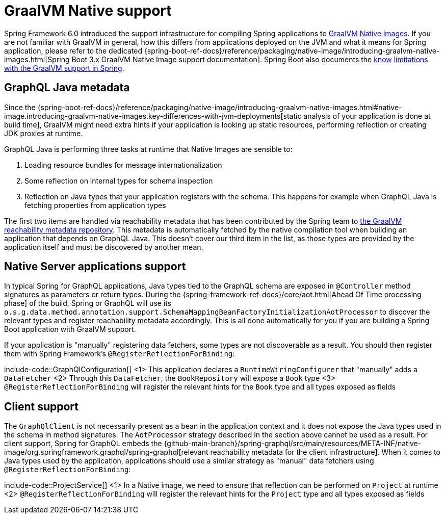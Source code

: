 [[graalvm]]
= GraalVM Native support

Spring Framework 6.0 introduced the support infrastructure for compiling Spring applications to https://www.graalvm.org/22.3/reference-manual/native-image/[GraalVM Native images].
If you are not familiar with GraalVM in general, how this differs from applications deployed on the JVM and what it means for Spring application,
please refer to the dedicated {spring-boot-ref-docs}/reference/packaging/native-image/introducing-graalvm-native-images.html[Spring Boot 3.x GraalVM Native Image support documentation].
Spring Boot also documents the https://github.com/spring-projects/spring-boot/wiki/Spring-Boot-with-GraalVM[know limitations with the GraalVM support in Spring].


[[graalvm.graphql-java]]
== GraphQL Java metadata

Since the {spring-boot-ref-docs}/reference/packaging/native-image/introducing-graalvm-native-images.html#native-image.introducing-graalvm-native-images.key-differences-with-jvm-deployments[static analysis of your application is done at build time],
GraalVM might need extra hints if your application is looking up static resources, performing reflection or creating JDK proxies at runtime.

GraphQL Java is performing three tasks at runtime that Native Images are sensible to:

1. Loading resource bundles for message internationalization
2. Some reflection on internal types for schema inspection
3. Reflection on Java types that your application registers with the schema. This happens for example when GraphQL Java is fetching properties from application types

The first two items are handled via reachability metadata that has been contributed by the Spring team to
https://github.com/oracle/graalvm-reachability-metadata/tree/master/metadata/com.graphql-java/graphql-java[the GraalVM reachability metadata repository].
This metadata is automatically fetched by the native compilation tool when building an application that depends on GraphQL Java.
This doesn't cover our third item in the list, as those types are provided by the application itself and must be discovered by another mean.


[[graalvm.server]]
== Native Server applications support

In typical Spring for GraphQL applications, Java types tied to the GraphQL schema are exposed in `@Controller` method signatures
as parameters or return types. During the {spring-framework-ref-docs}/core/aot.html[Ahead Of Time processing phase] of the build,
Spring or GraphQL will use its `o.s.g.data.method.annotation.support.SchemaMappingBeanFactoryInitializationAotProcessor` to discover
the relevant types and register reachability metadata accordingly.
This is all done automatically for you if you are building a Spring Boot application with GraalVM support.

If your application is "manually" registering data fetchers, some types are not discoverable as a result.
You should then register them with Spring Framework's `@RegisterReflectionForBinding`:

include-code::GraphQlConfiguration[]
<1> This application declares a `RuntimeWiringConfigurer` that "manually" adds a `DataFetcher`
<2> Through this `DataFetcher`, the `BookRepository` will expose a `Book` type
<3> `@RegisterReflectionForBinding` will register the relevant hints for the `Book` type and all types exposed as fields

[[graalvm.client]]
== Client support

The `GraphQlClient` is not necessarily present as a bean in the application context and it does not expose the Java types used in the schema in method signatures.
The `AotProcessor` strategy described in the section above cannot be used as a result.
For client support, Spring for GraphQL embeds the {github-main-branch}/spring-graphql/src/main/resources/META-INF/native-image/org.springframework.graphql/spring-graphql[relevant reachability metadata for the client infrastructure].
When it comes to Java types used by the application, applications should use a similar strategy as "manual" data fetchers using `@RegisterReflectionForBinding`:

include-code::ProjectService[]
<1> In a Native image, we need to ensure that reflection can be performed on `Project` at runtime
<2> `@RegisterReflectionForBinding` will register the relevant hints for the `Project` type and all types exposed as fields

